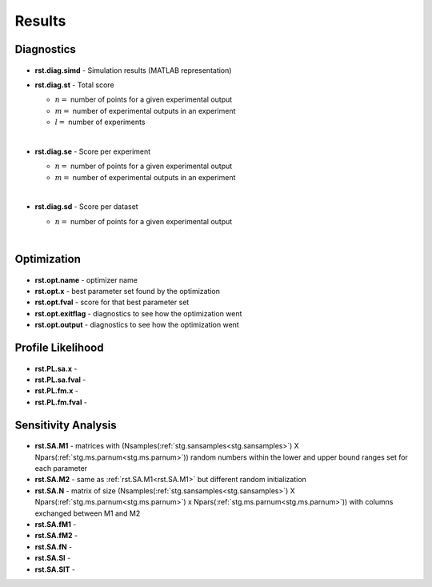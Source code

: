 Results
^^^^^^^
.. _rst:

Diagnostics
-----------

  .. _rst.diag.simd:

- **rst.diag.simd** - Simulation results (MATLAB representation)

  .. _rst.diag.st:

- **rst.diag.st** - Total score

  .. math:: 
     :label: score_total
   
     \sum_{k=1}^l \sum_{j=1}^m \frac{1}{n} \sum_{i=1}^n \left(\frac{data_{i,j,k}-sim_{i,j,k}}{data\_sd_{i,j,k}}\right)^2

  - :math:`n =` number of points for a given experimental output
  - :math:`m =` number of experimental outputs in an experiment
  - :math:`l =` number of experiments
  
  |
  
  .. _rst.diag.se:

- **rst.diag.se** - Score per experiment

  .. math:: 
     :label: score_experiment
   
     \sum_{j=1}^m \frac{1}{n} \sum_{i=1}^n \left(\frac{data_{i,j}-sim_{i,j}}{data\_sd_{i,j}}\right)^2
	 
  - :math:`n =` number of points for a given experimental output
  - :math:`m =` number of experimental outputs in an experiment
 
  |
  
  .. _rst.diag.sd:

- **rst.diag.sd** - Score per dataset 

  .. math::
     :label: score_dataset
   
     \frac{1}{n} \sum_{i=1}^n \left(\frac{data_i-sim_i}{data\_sd_i}\right)^2
	
  - :math:`n =` number of points for a given experimental output  

  |

Optimization
------------

  .. _rst.opt.name:

- **rst.opt.name** - optimizer name

  .. _rst.opt.x:

- **rst.opt.x** -  best parameter set found by the optimization

  .. _rst.opt.fval:

- **rst.opt.fval** - score for that best parameter set

  .. _rst.opt.exitflag:

- **rst.opt.exitflag** - diagnostics to see how the optimization went

  .. _rst.opt.output:

- **rst.opt.output** - diagnostics to see how the optimization went

Profile Likelihood
------------------

  .. _rst.PL.sa.x:

- **rst.PL.sa.x** - 

  .. _rst.PL.sa.fval:

- **rst.PL.sa.fval**  - 

  .. _rst.PL.fm.x:

- **rst.PL.fm.x** - 

  .. _rst.PL.fm.fval:

- **rst.PL.fm.fval**  - 

Sensitivity Analysis
--------------------

  .. _rst.SA.M1:

- **rst.SA.M1** - matrices with (Nsamples(:ref:`stg.sansamples<stg.sansamples>`) X Npars(:ref:`stg.ms.parnum<stg.ms.parnum>`)) random numbers within the lower and upper bound ranges set for each parameter

  .. _rst.SA.M2:

- **rst.SA.M2** - same as :ref:`rst.SA.M1<rst.SA.M1>` but different random initialization

  .. _rst.SA.N:

- **rst.SA.N** - matrix of size (Nsamples(:ref:`stg.sansamples<stg.sansamples>`) X Npars(:ref:`stg.ms.parnum<stg.ms.parnum>`) x Npars(:ref:`stg.ms.parnum<stg.ms.parnum>`)) with columns exchanged between M1 and M2

  .. _rst.SA.fM1:

- **rst.SA.fM1** - 

  .. _rst.SA.fM2:

- **rst.SA.fM2** - 

  .. _rst.SA.fN:

- **rst.SA.fN** - 

  .. _rst.SA.SI:

- **rst.SA.SI** - 

  .. _rst.SA.SIT:

- **rst.SA.SIT** - 
